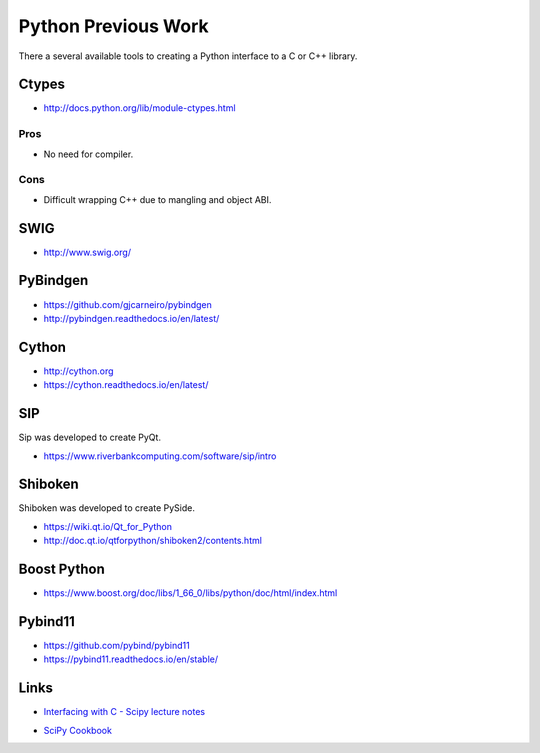 .. Copyright (c) 2017-2020, Lawrence Livermore National Security, LLC and
   other Shroud Project Developers.
   See the top-level COPYRIGHT file for details.

   SPDX-License-Identifier: (BSD-3-Clause)

Python Previous Work
====================

There a several available tools to creating a Python interface to a C or C++ library.

.. https://docs.python.org/3/library/struct.html
   https://legacy.python.org/dev/peps/pep-3118/  Revising the buffer protocol
   https://docs.python.org/3/c-api/buffer.html

Ctypes
------

* http://docs.python.org/lib/module-ctypes.html

Pros
^^^^

* No need for compiler.

Cons
^^^^

* Difficult wrapping C++ due to mangling and object ABI.

SWIG
----

* http://www.swig.org/


PyBindgen
---------

* https://github.com/gjcarneiro/pybindgen
* http://pybindgen.readthedocs.io/en/latest/

Cython
------

* http://cython.org
* https://cython.readthedocs.io/en/latest/

SIP
---

Sip was developed to create PyQt.

* https://www.riverbankcomputing.com/software/sip/intro

Shiboken
--------

Shiboken was developed to create PySide.

* https://wiki.qt.io/Qt_for_Python
* http://doc.qt.io/qtforpython/shiboken2/contents.html


Boost Python
------------

* https://www.boost.org/doc/libs/1_66_0/libs/python/doc/html/index.html

Pybind11
--------

* https://github.com/pybind/pybind11
* https://pybind11.readthedocs.io/en/stable/

Links
-----

* `Interfacing with C - Scipy lecture notes <https://www.scipy-lectures.org/advanced/interfacing_with_c/interfacing_with_c.html>`_

.. https://cppyy.readthedocs.io/en/latest/

* `SciPy Cookbook <https://scipy-cookbook.readthedocs.io/>`_
